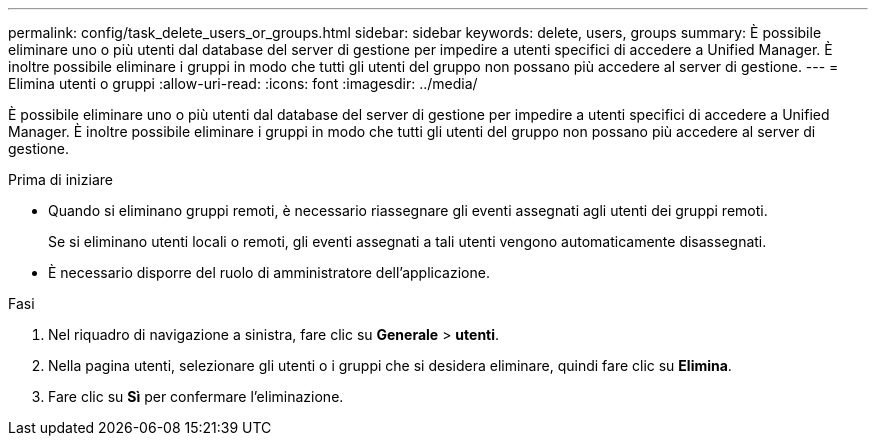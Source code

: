 ---
permalink: config/task_delete_users_or_groups.html 
sidebar: sidebar 
keywords: delete, users, groups 
summary: È possibile eliminare uno o più utenti dal database del server di gestione per impedire a utenti specifici di accedere a Unified Manager. È inoltre possibile eliminare i gruppi in modo che tutti gli utenti del gruppo non possano più accedere al server di gestione. 
---
= Elimina utenti o gruppi
:allow-uri-read: 
:icons: font
:imagesdir: ../media/


[role="lead"]
È possibile eliminare uno o più utenti dal database del server di gestione per impedire a utenti specifici di accedere a Unified Manager. È inoltre possibile eliminare i gruppi in modo che tutti gli utenti del gruppo non possano più accedere al server di gestione.

.Prima di iniziare
* Quando si eliminano gruppi remoti, è necessario riassegnare gli eventi assegnati agli utenti dei gruppi remoti.
+
Se si eliminano utenti locali o remoti, gli eventi assegnati a tali utenti vengono automaticamente disassegnati.

* È necessario disporre del ruolo di amministratore dell'applicazione.


.Fasi
. Nel riquadro di navigazione a sinistra, fare clic su *Generale* > *utenti*.
. Nella pagina utenti, selezionare gli utenti o i gruppi che si desidera eliminare, quindi fare clic su *Elimina*.
. Fare clic su *Sì* per confermare l'eliminazione.

